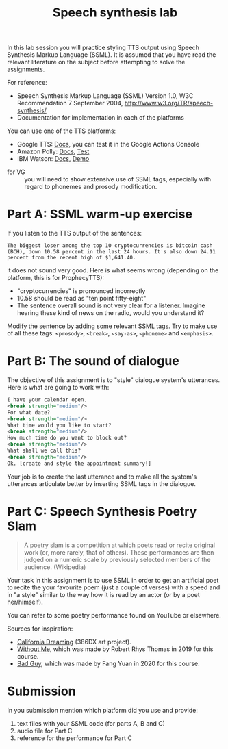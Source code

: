 #+OPTIONS: toc:nil num:nil
#+TITLE: Speech synthesis lab

In this lab session you will practice styling TTS output using Speech Synthesis Markup Language (SSML). It is assumed that you have read the relevant literature on the subject before attempting to solve the assignments.

For reference:
- Speech Synthesis Markup Language (SSML) Version 1.0, W3C Recommendation 7 September 2004, http://www.w3.org/TR/speech-synthesis/
- Documentation for implementation in each of the platforms

You can use one of the TTS platforms:
- Google TTS: [[https://cloud.google.com/text-to-speech/docs/ssml][Docs]], you can test it in the Google Actions Console
- Amazon Polly: [[https://developer.amazon.com/en-GB/docs/alexa/custom-skills/speech-synthesis-markup-language-ssml-reference.html][Docs]], [[https://console.aws.amazon.com/polly/home/SynthesizeSpeech][Test]]
- IBM Watson: [[https://cloud.ibm.com/docs/services/text-to-speech?topic=text-to-speech-ssml&cm_mc_uid=40249035982415833944697&cm_mc_sid_50200000=96929811583394469719&cm_mc_sid_52640000=99688681583394469725][Docs]], [[https://text-to-speech-demo.ng.bluemix.net/?cm_mc_uid=40249035982415833944697&cm_mc_sid_50200000=96929811583394469719&cm_mc_sid_52640000=99688681583394469725#reset][Demo]]

  
- for VG :: you will need to show extensive use of SSML tags, especially with regard to phonemes and prosody modification.

* Part A: SSML warm-up exercise
If you listen to the TTS output of the sentences:
#+BEGIN_EXAMPLE
The biggest loser among the top 10 cryptocurrencies is bitcoin cash (BCH), down 10.58 percent in the last 24 hours. It's also down 24.11 percent from the recent high of $1,641.40. 
#+END_EXAMPLE

it does not sound very good. Here is what seems wrong (depending on the platform, this is for ProphecyTTS):

- "cryptocurrencies" is pronounced incorrectly  
- 10.58 should be read as "ten point fifty-eight"
- The sentence overall sound is not very clear for a listener. Imagine hearing these kind of news on the radio, would you understand it?

Modify the sentence by adding some relevant SSML tags. Try to make use of all these tags: ~<prosody>~, ~<break>~, ~<say-as>~, ~<phoneme>~ and ~<emphasis>~.
* Part B: The sound of dialogue
The objective of this assignment is to "style" dialogue system's utterances. Here is what are going to work with:
#+BEGIN_SRC xml
I have your calendar open. 
<break strength="medium"/> 
For what date? 
<break strength="medium"/> 
What time would you like to start? 
<break strength="medium"/> 
How much time do you want to block out? 
<break strength="medium"/> 
What shall we call this? 
<break strength="medium"/> 
Ok. [create and style the appointment summary!]
#+END_SRC

Your job is to create the last utterance and to make all the system's utterances articulate better by inserting SSML tags in the dialogue.

* Part C: Speech Synthesis Poetry Slam
#+BEGIN_QUOTE
A poetry slam is a competition at which poets read or recite original work (or, more rarely, that of others). These performances are then judged on a numeric scale by previously selected members of the audience. (Wikipedia)
#+END_QUOTE

Your task in this assignment is to use SSML in order to get an artificial poet to recite the your favourite poem (just a couple of verses) with a speed and in "a style" similar to the way how it is read by an actor (or by a poet her/himself). 

You can refer to some poetry performance found on YouTube or
elsewhere.

Sources for inspiration:
- [[https://www.youtube.com/watch?v=IZYoGj8D8pY][California Dreaming]] (386DX art project).
- [[https://raw.githubusercontent.com/vladmaraev/rasa101/master/withoutme.m4a][Without Me]], which was made by Robert Rhys Thomas in 2019 for this course.
- [[file:media/partC_badguy_voiced.mp3][Bad Guy]], which was made by Fang Yuan in 2020 for this course.

* Submission
In you submission mention which platform did you use and provide:
1) text files with your SSML code (for parts A, B and C)
2) audio file for Part C
3) reference for the performance for Part C
